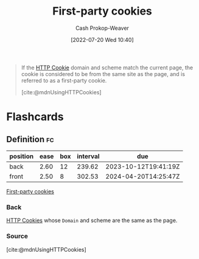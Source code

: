:PROPERTIES:
:ID:       5e91bfb8-05ea-43d3-bfef-fd5d6299138e
:LAST_MODIFIED: [2023-06-22 Thu 18:49]
:END:
#+title: First-party cookies
#+hugo_custom_front_matter: :slug "5e91bfb8-05ea-43d3-bfef-fd5d6299138e"
#+author: Cash Prokop-Weaver
#+date: [2022-07-20 Wed 10:40]
#+filetags: :concept:

#+begin_quote
If the [[id:023c4857-9ecc-48a8-81b6-4738bab59a4c][HTTP Cookie]] domain and scheme match the current page, the cookie is considered to be from the same site as the page, and is referred to as a first-party cookie.

[cite:@mdnUsingHTTPCookies]
#+end_quote

* Flashcards
:PROPERTIES:
:ANKI_DECK: Default
:END:
** Definition :fc:
:PROPERTIES:
:ID:       d583047b-ec60-4adc-9b57-a1998d8e6836
:ANKI_NOTE_ID: 1658338951232
:FC_CREATED: 2022-07-20T17:42:31Z
:FC_TYPE:  double
:END:
:REVIEW_DATA:
| position | ease | box | interval | due                  |
|----------+------+-----+----------+----------------------|
| back     | 2.60 |  12 |   239.62 | 2023-10-12T19:41:19Z |
| front    | 2.50 |   8 |   302.53 | 2024-04-20T14:25:47Z |
:END:
[[id:5e91bfb8-05ea-43d3-bfef-fd5d6299138e][First-party cookies]]
*** Back
[[id:023c4857-9ecc-48a8-81b6-4738bab59a4c][HTTP Cookies]] whose =Domain= and scheme are the same as the page.
*** Source
[cite:@mdnUsingHTTPCookies]
#+print_bibliography: